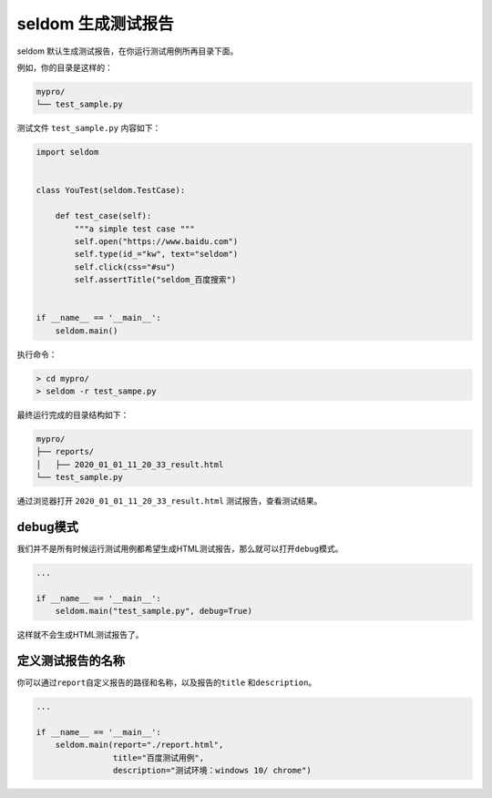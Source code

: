 seldom 生成测试报告
-------------------

seldom 默认生成测试报告，在你运行测试用例所再目录下面。

例如，你的目录是这样的：

.. code:: shell

    mypro/
    └── test_sample.py

测试文件 ``test_sample.py`` 内容如下：

.. code:: py

    import seldom


    class YouTest(seldom.TestCase):

        def test_case(self):
            """a simple test case """
            self.open("https://www.baidu.com")
            self.type(id_="kw", text="seldom")
            self.click(css="#su")
            self.assertTitle("seldom_百度搜索")


    if __name__ == '__main__':
        seldom.main()

执行命令：

.. code:: shell

    > cd mypro/
    > seldom -r test_sampe.py

最终运行完成的目录结构如下：

.. code:: shell

    mypro/
    ├── reports/
    │   ├── 2020_01_01_11_20_33_result.html
    └── test_sample.py

通过浏览器打开 ``2020_01_01_11_20_33_result.html``
测试报告，查看测试结果。

debug模式
~~~~~~~~~

我们并不是所有时候运行测试用例都希望生成HTML测试报告，那么就可以打开\ ``debug``\ 模式。

.. code:: py

    ...

    if __name__ == '__main__':
        seldom.main("test_sample.py", debug=True)

这样就不会生成HTML测试报告了。

定义测试报告的名称
~~~~~~~~~~~~~~~~~~

你可以通过\ ``report``\ 自定义报告的路径和名称，以及报告的\ ``title``
和\ ``description``\ 。

.. code:: py

    ...

    if __name__ == '__main__':
        seldom.main(report="./report.html",
                    title="百度测试用例",
                    description="测试环境：windows 10/ chrome")
